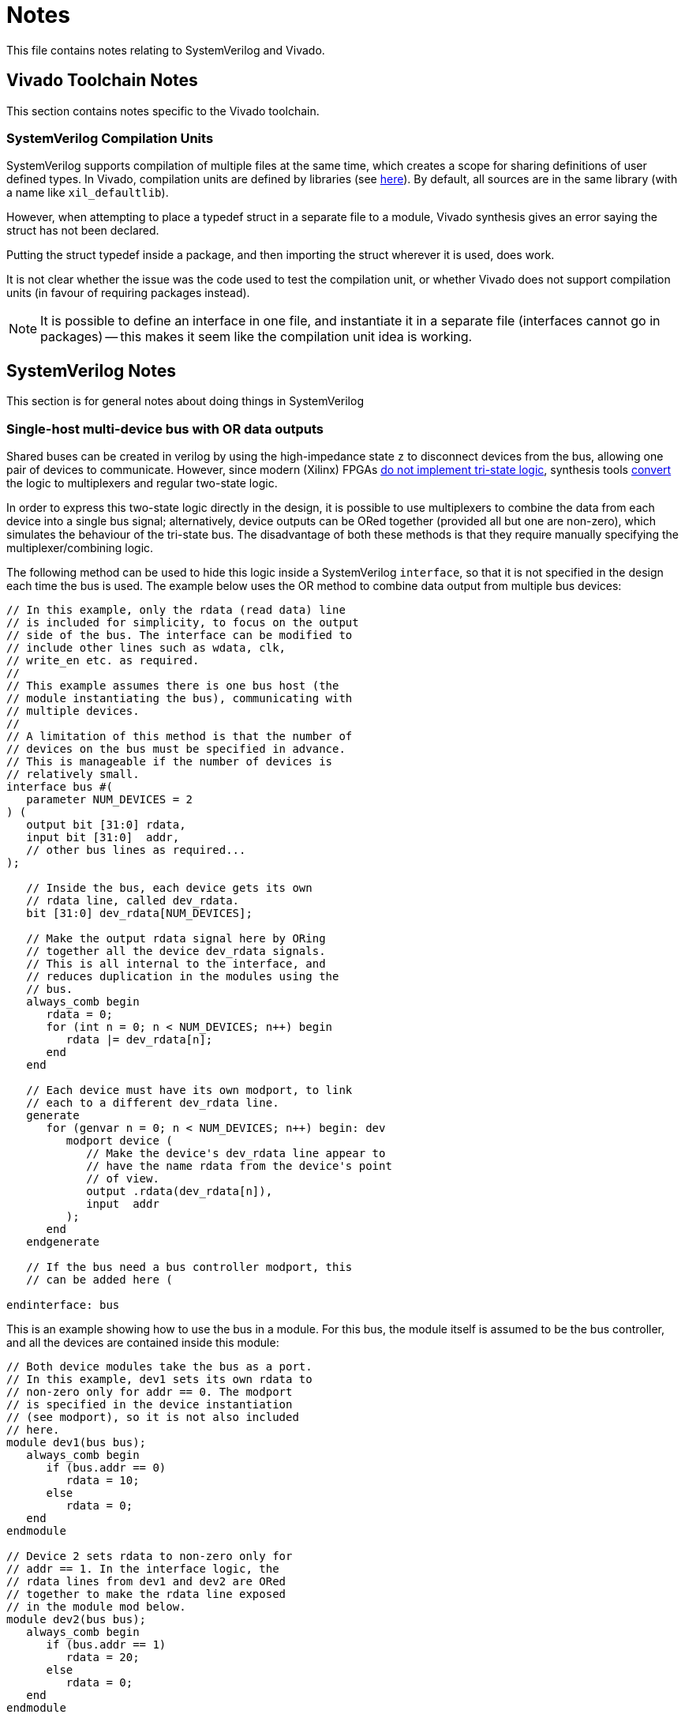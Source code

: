 = Notes

This file contains notes relating to SystemVerilog and Vivado.

== Vivado Toolchain Notes

This section contains notes specific to the Vivado toolchain.

=== SystemVerilog Compilation Units

SystemVerilog supports compilation of multiple files at the same time, which creates a scope for sharing definitions of user defined types. In Vivado, compilation units are defined by libraries (see https://docs.xilinx.com/r/en-US/ug901-vivado-synthesis/Compilation-Units[here]). By default, all sources are in the same library (with a name like `xil_defaultlib`).

However, when attempting to place a typedef struct in a separate file to a module, Vivado synthesis gives an error saying the struct has not been declared.

Putting the struct typedef inside a package, and then importing the struct wherever it is used, does work.

It is not clear whether the issue was the code used to test the compilation unit, or whether Vivado does not support compilation units (in favour of requiring packages instead).

NOTE: It is possible to define an interface in one file, and instantiate it in a separate file (interfaces cannot go in packages) -- this makes it seem like the compilation unit idea is working.

== SystemVerilog Notes

This section is for general notes about doing things in SystemVerilog

=== Single-host multi-device bus with OR data outputs

Shared buses can be created in verilog by using the high-impedance state `z` to disconnect devices from the bus, allowing one pair of devices to communicate. However, since modern (Xilinx) FPGAs https://fpgaer.tech/?p=253[do not implement tri-state logic], synthesis tools https://docs.xilinx.com/r/en-US/ug901-vivado-synthesis/Tristate-Implementation[convert] the logic to multiplexers and regular two-state logic.

In order to express this two-state logic directly in the design, it is possible to use multiplexers to combine the data from each device into a single bus signal; alternatively, device outputs can be ORed together (provided all but one are non-zero), which simulates the behaviour of the tri-state bus. The disadvantage of both these methods is that they require manually specifying the multiplexer/combining logic.

The following method can be used to hide this logic inside a SystemVerilog `interface`, so that it is not specified in the design each time the bus is used. The example below uses the OR method to combine data output from multiple bus devices:

[,verilog]
----
// In this example, only the rdata (read data) line
// is included for simplicity, to focus on the output
// side of the bus. The interface can be modified to
// include other lines such as wdata, clk,
// write_en etc. as required.
//
// This example assumes there is one bus host (the
// module instantiating the bus), communicating with
// multiple devices.
//
// A limitation of this method is that the number of
// devices on the bus must be specified in advance.
// This is manageable if the number of devices is
// relatively small.
interface bus #(
   parameter NUM_DEVICES = 2
) (
   output bit [31:0] rdata,
   input bit [31:0]  addr,
   // other bus lines as required...
);

   // Inside the bus, each device gets its own
   // rdata line, called dev_rdata.
   bit [31:0] dev_rdata[NUM_DEVICES];

   // Make the output rdata signal here by ORing
   // together all the device dev_rdata signals.
   // This is all internal to the interface, and
   // reduces duplication in the modules using the
   // bus.
   always_comb begin
      rdata = 0;
      for (int n = 0; n < NUM_DEVICES; n++) begin
	 rdata |= dev_rdata[n];
      end
   end

   // Each device must have its own modport, to link
   // each to a different dev_rdata line.
   generate
      for (genvar n = 0; n < NUM_DEVICES; n++) begin: dev
	 modport device (
	    // Make the device's dev_rdata line appear to
	    // have the name rdata from the device's point
	    // of view.
	    output .rdata(dev_rdata[n]),
	    input  addr
	 );
      end
   endgenerate

   // If the bus need a bus controller modport, this
   // can be added here (

endinterface: bus
----

This is an example showing how to use the bus in a module. For this bus, the module itself is assumed to be the bus controller, and all the devices are contained inside this module:

[,verilog]
----

// Both device modules take the bus as a port.
// In this example, dev1 sets its own rdata to
// non-zero only for addr == 0. The modport
// is specified in the device instantiation
// (see modport), so it is not also included
// here.
module dev1(bus bus);
   always_comb begin
      if (bus.addr == 0)
      	 rdata = 10;
      else
         rdata = 0;
   end
endmodule

// Device 2 sets rdata to non-zero only for
// addr == 1. In the interface logic, the
// rdata lines from dev1 and dev2 are ORed
// together to make the rdata line exposed
// in the module mod below.
module dev2(bus bus);
   always_comb begin
      if (bus.addr == 1)
      	 rdata = 20;
      else
         rdata = 0;
   end
endmodule

module mod();
       
   // Mod can set the address and
   // then read data from rdata, which
   // comes from one of the devices. In
   // this example, there is no device
   // select signal -- the device could
   // know when it should return data
   // based on the address.
   bit [31:0] addr, rdata

   // Instantiate the bus
   bus #(NUM_DEVICES=2) bus(.rdata, .addr);    

   // Instantiate devices and connect them to the bus.
   // Note the use of the label name dev to access the
   // modport.
   dev1 dev1(.bus(bus.dev[0].device))
   dev2 dev2(.bus(bus.dev[1].device))

endmodule
----

NOTE: It may not be more efficient to use this scheme compared to just letting synthesis tools generating the bus logic from a tri-state implementation directly. 
